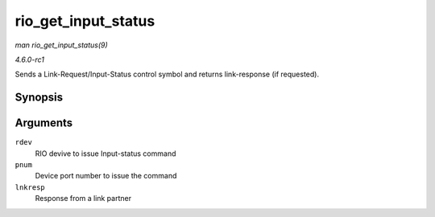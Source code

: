 
.. _API-rio-get-input-status:

====================
rio_get_input_status
====================

*man rio_get_input_status(9)*

*4.6.0-rc1*

Sends a Link-Request/Input-Status control symbol and returns link-response (if requested).


Synopsis
========

.. c:function:: int rio_get_input_status( struct rio_dev * rdev, int pnum, u32 * lnkresp )

Arguments
=========

``rdev``
    RIO devive to issue Input-status command

``pnum``
    Device port number to issue the command

``lnkresp``
    Response from a link partner
